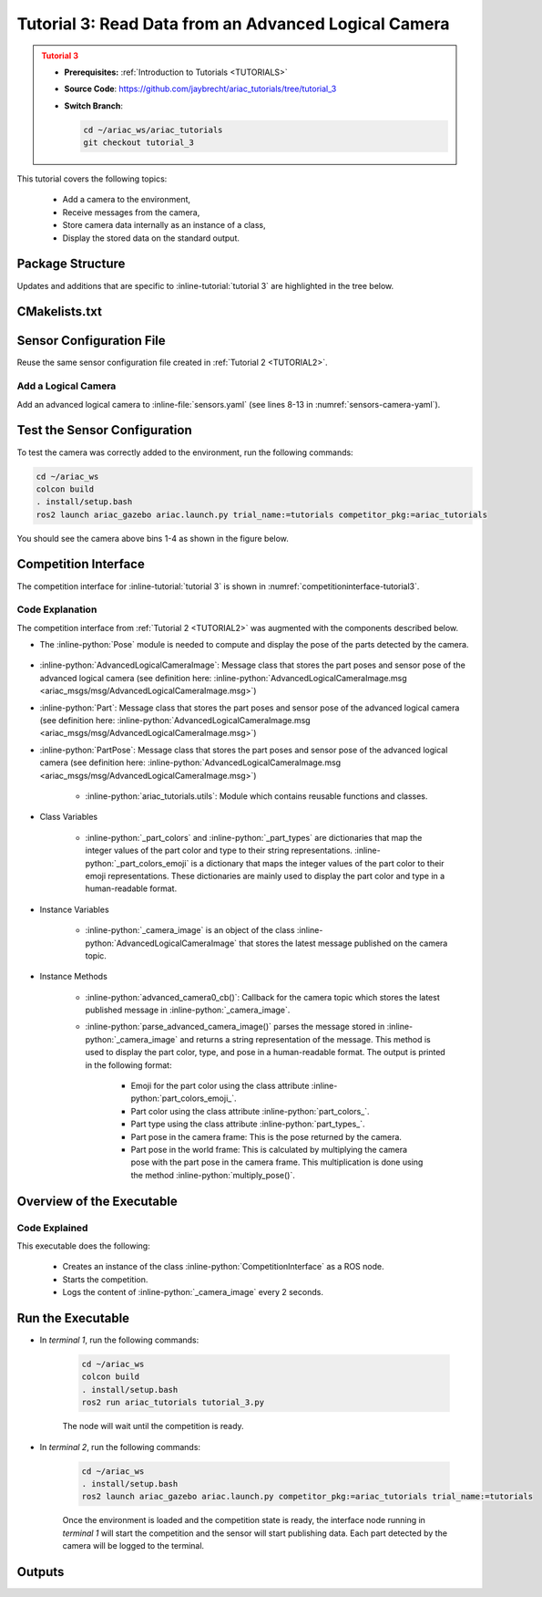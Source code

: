 
.. _TUTORIAL_3:

.. only:: builder_html or readthedocs

.. role:: inline-python(code)
    :language: python

.. role:: inline-file(file)

.. role:: inline-tutorial(file)

.. role:: inline-bash(code)
    :language: bash

=========================================================
Tutorial 3: Read Data from an Advanced Logical Camera
=========================================================

.. admonition:: Tutorial 3
  :class: attention
  :name: tutorial_3

  - **Prerequisites:** :ref:`Introduction to Tutorials <TUTORIALS>`
  - **Source Code**: `https://github.com/jaybrecht/ariac_tutorials/tree/tutorial_3 <https://github.com/jaybrecht/ariac_tutorials/tree/tutorial_3>`_ 
  - **Switch Branch**:

    .. code-block:: bash
        
            cd ~/ariac_ws/ariac_tutorials
            git checkout tutorial_3

This tutorial covers the following topics:

  - Add a camera to the environment,
  - Receive messages from the camera, 
  - Store camera data internally as an instance of a class,
  - Display the stored data on the standard output.


Package Structure
--------------------------------------------

Updates and additions that are specific to :inline-tutorial:`tutorial 3`  are highlighted in the tree below.


.. code-block:: text
    :emphasize-lines: 2, 5, 8, 9, 13
    :class: no-copybutton
    
    ariac_tutorials
    ├── CMakeLists.txt
    ├── package.xml
    ├── config
    │   └── sensors.yaml
    ├── ariac_tutorials
    │   ├── __init__.py
    │   ├── utils.py
    │   └── competition_interface.py
    └── nodes
        ├── tutorial_1.py
        ├── tutorial_2.py
        └── tutorial_3.py


CMakelists.txt
--------------------------------------------

.. code-block:: cmake
    :emphasize-lines: 28

    cmake_minimum_required(VERSION 3.8)
    project(ariac_tutorials)

    if(CMAKE_COMPILER_IS_GNUCXX OR CMAKE_CXX_COMPILER_ID MATCHES "Clang")
    add_compile_options(-Wall -Wextra -Wpedantic)
    endif()

    find_package(ament_cmake REQUIRED)
    find_package(ament_cmake_python REQUIRED)
    find_package(rclcpp REQUIRED)
    find_package(rclpy REQUIRED)
    find_package(ariac_msgs REQUIRED)
    find_package(orocos_kdl REQUIRED)

    # Install the config directory to the package share directory
    install(DIRECTORY 
    config
    DESTINATION share/${PROJECT_NAME}
    )

    # Install Python modules
    ament_python_install_package(${PROJECT_NAME} SCRIPTS_DESTINATION lib/${PROJECT_NAME})

    # Install Python executables
    install(PROGRAMS
    scripts/tutorial_1.py
    scripts/tutorial_2.py
    scripts/tutorial_3.py
    DESTINATION lib/${PROJECT_NAME}
    )

    ament_package()



Sensor Configuration File
-----------------------------------

Reuse the same sensor configuration file created in :ref:`Tutorial 2 <TUTORIAL2>`.

Add a Logical Camera
^^^^^^^^^^^^^^^^^^^^^^^^

Add an advanced logical camera to  :inline-file:`sensors.yaml` (see lines 8-13 in :numref:`sensors-camera-yaml`). 

.. code-block:: yaml
    :caption: sensors.yaml
    :name: sensors-camera-yaml
    :emphasize-lines: 8, 9, 10, 11, 12, 13
    :linenos:
    
    sensors:
      breakbeam_0:
        type: break_beam
        visualize_fov: true
        pose:
          xyz: [-0.36, 3.5, 0.88]
          rpy: [0, 0, pi]
      advanced_camera_0:
        type: advanced_logical_camera
        visualize_fov: true
        pose:
          xyz: [-2.286, 2.96, 1.8]
          rpy: [pi, pi/2, 0]




Test the Sensor Configuration
--------------------------------------------

To test  the camera was correctly added to the environment, run the following commands:

.. code-block:: bash

  cd ~/ariac_ws
  colcon build
  . install/setup.bash
  ros2 launch ariac_gazebo ariac.launch.py trial_name:=tutorials competitor_pkg:=ariac_tutorials


You should see the camera above bins 1-4 as shown in the figure below.

.. figure:: ../images/tutorial3/advanced_camera_0.jpg
   :align: center

    


Competition Interface
--------------------------------

The competition interface for :inline-tutorial:`tutorial 3` is shown in :numref:`competitioninterface-tutorial3`.

.. code-block:: python
    :caption: competition_interface.py
    :name: competitioninterface-tutorial3
    :linenos:

    import rclpy
    from rclpy.node import Node
    from rclpy.qos import qos_profile_sensor_data
    from rclpy.parameter import Parameter
    from geometry_msgs.msg import Pose
    from ariac_msgs.msg import (
        CompetitionState as CompetitionStateMsg,
        BreakBeamStatus as BreakBeamStatusMsg,
        AdvancedLogicalCameraImage as AdvancedLogicalCameraImageMsg,
        Part as PartMsg,
        PartPose as PartPoseMsg
    )

    from std_srvs.srv import Trigger

    from ariac_tutorials.utils import (
        multiply_pose,
        AdvancedLogicalCameraImage
    )


    class CompetitionInterface(Node):
        '''
        Class for a competition interface node.

        Args:
            Node (rclpy.node.Node): Parent class for ROS nodes

        Raises:
            KeyboardInterrupt: Exception raised when the user uses Ctrl+C to kill a process
        '''
        _competition_states = {
            CompetitionStateMsg.IDLE: 'idle',
            CompetitionStateMsg.READY: 'ready',
            CompetitionStateMsg.STARTED: 'started',
            CompetitionStateMsg.ORDER_ANNOUNCEMENTS_DONE: 'order_announcements_done',
            CompetitionStateMsg.ENDED: 'ended',
        }
        '''Dictionary for converting CompetitionState constants to strings'''
        
        _part_colors = {
            PartMsg.RED: 'red',
            PartMsg.BLUE: 'blue',
            PartMsg.GREEN: 'green',
            PartMsg.ORANGE: 'orange',
            PartMsg.PURPLE: 'purple',
        }
        '''Dictionary for converting Part color constants to strings'''

        _part_colors_emoji = {
            PartMsg.RED: '🟥',
            PartMsg.BLUE: '🟦',
            PartMsg.GREEN: '🟩',
            PartMsg.ORANGE: '🟧',
            PartMsg.PURPLE: '🟪',
        }
        '''Dictionary for converting Part color constants to emojis'''

        _part_types = {
            PartMsg.BATTERY: 'battery',
            PartMsg.PUMP: 'pump',
            PartMsg.REGULATOR: 'regulator',
            PartMsg.SENSOR: 'sensor',
        }
        '''Dictionary for converting Part type constants to strings'''
        

        def __init__(self):
            super().__init__('competition_interface')

            sim_time = Parameter(
                "use_sim_time",
                rclpy.Parameter.Type.BOOL,
                True
            )

            self.set_parameters([sim_time])

            # Service client for starting the competition
            self._start_competition_client = self.create_client(Trigger, '/ariac/start_competition')

            # Subscriber to the competition state topic
            self._competition_state_sub = self.create_subscription(
                CompetitionStateMsg,
                '/ariac/competition_state',
                self._competition_state_cb,
                10)
            # Store the state of the competition
            self._competition_state: CompetitionStateMsg = None

            # Subscriber to the break beam status topic
            self._break_beam0_sub = self.create_subscription(
                BreakBeamStatusMsg,
                '/ariac/sensors/breakbeam_0/status',
                self._breakbeam0_cb,
                qos_profile_sensor_data)
            # Store the number of parts that crossed the beam
            self._conveyor_part_count = 0
            # Store whether the beam is broken
            self._object_detected = False
            
            # Subscriber to the logical camera topic
            self._advanced_camera0_sub = self.create_subscription(
                AdvancedLogicalCameraImageMsg,
                '/ariac/sensors/advanced_camera_0/image',
                self._advanced_camera0_cb,
                qos_profile_sensor_data)
            # Store each camera image as an AdvancedLogicalCameraImage object
            self._camera_image: AdvancedLogicalCameraImage = None
            

        @property
        def camera_image(self):
            return self._camera_image

        @property
        def conveyor_part_count(self):
            return self._conveyor_part_count
    
        def _advanced_camera0_cb(self, msg: AdvancedLogicalCameraImageMsg):
            '''Callback for the topic /ariac/sensors/advanced_camera_0/image

            Arguments:
                msg -- AdvancedLogicalCameraImage message
            '''
            self._camera_image = AdvancedLogicalCameraImage(msg.part_poses,
                                                            msg.tray_poses,
                                                            msg.sensor_pose)

        def _breakbeam0_cb(self, msg: BreakBeamStatusMsg):
            '''Callback for the topic /ariac/sensors/breakbeam_0/status

            Arguments:
                msg -- BreakBeamStatusMsg message
            '''
            if not self._object_detected and msg.object_detected:
                self._conveyor_part_count += 1

            self._object_detected = msg.object_detected

        def _competition_state_cb(self, msg: CompetitionStateMsg):
            '''Callback for the topic /ariac/competition_state

            Arguments:
                msg -- CompetitionState message
            '''
            # Log if competition state has changed
            if self._competition_state != msg.competition_state:
                self.get_logger().info(
                    f'Competition state is: {CompetitionInterface._competition_states[msg.competition_state]}',
                    throttle_duration_sec=1.0)
            self._competition_state = msg.competition_state

        def start_competition(self):
            '''Function to start the competition.
            '''
            self.get_logger().info('Waiting for competition to be ready')

            if self._competition_state == CompetitionStateMsg.STARTED:
                return
            # Wait for competition to be ready
            while self._competition_state != CompetitionStateMsg.READY:
                try:
                    rclpy.spin_once(self)
                except KeyboardInterrupt:
                    return

            self.get_logger().info('Competition is ready. Starting...')

            # Call ROS service to start competition
            while not self._start_competition_client.wait_for_service(timeout_sec=1.0):
                self.get_logger().info('Waiting for /ariac/start_competition to be available...')

            # Create trigger request and call starter service
            request = Trigger.Request()
            future = self._start_competition_client.call_async(request)

            # Wait until the service call is completed
            rclpy.spin_until_future_complete(self, future)

            if future.result().success:
                self.get_logger().info('Started competition.')
            else:
                self.get_logger().info('Unable to start competition')
                
        

        def parse_advanced_camera_image(self):
            '''
            Parse an AdvancedLogicalCameraImage message and return a string representation.
            '''
            output = '\n\n==========================\n'

            sensor_pose: Pose = self._camera_image._sensor_pose

            part_pose: PartPoseMsg

            counter = 1
            for part_pose in self._camera_image._part_poses:
                part_color = CompetitionInterface._part_colors[part_pose.part.color].capitalize()
                part_color_emoji = CompetitionInterface._part_colors_emoji[part_pose.part.color]
                part_type = CompetitionInterface._part_types[part_pose.part.type].capitalize()
                output += f'Part {counter}: {part_color_emoji} {part_color} {part_type}\n'
                output += '==========================\n'
                output += 'Camera Frame\n'
                output += '==========================\n'
                position = f'x: {part_pose.pose.position.x}\n\t\ty: {part_pose.pose.position.y}\n\t\tz: {part_pose.pose.position.z}'
                orientation = f'x: {part_pose.pose.orientation.x}\n\t\ty: {part_pose.pose.orientation.y}\n\t\tz: {part_pose.pose.orientation.z}\n\t\tw: {part_pose.pose.orientation.w}'

                output += '\tPosition:\n'
                output += f'\t\t{position}\n'
                output += '\tOrientation:\n'
                output += f'\t\t{orientation}\n'
                output += '==========================\n'
                output += 'World Frame\n'
                output += '==========================\n'
                part_world_pose = multiply_pose(sensor_pose, part_pose.pose)
                position = f'x: {part_world_pose.position.x}\n\t\ty: {part_world_pose.position.y}\n\t\tz: {part_world_pose.position.z}'
                orientation = f'x: {part_world_pose.orientation.x}\n\t\ty: {part_world_pose.orientation.y}\n\t\tz: {part_world_pose.orientation.z}\n\t\tw: {part_world_pose.orientation.w}'

                output += '\tPosition:\n'
                output += f'\t\t{position}\n'
                output += '\tOrientation:\n'
                output += f'\t\t{orientation}\n'
                output += '==========================\n'

                counter += 1

            return output
    


Code Explanation
^^^^^^^^^^^^^^^^^

The competition interface from :ref:`Tutorial 2 <TUTORIAL2>` was augmented with the components described below.


- The :inline-python:`Pose` module is needed to compute and display the pose of the parts detected by the camera.

    .. code-block:: python
        :lineno-start: 5

        from geometry_msgs.msg import Pose

- :inline-python:`AdvancedLogicalCameraImage`: Message class that stores the part poses and sensor pose of the advanced logical camera (see definition here: :inline-python:`AdvancedLogicalCameraImage.msg <ariac_msgs/msg/AdvancedLogicalCameraImage.msg>`)
- :inline-python:`Part`: Message class that stores the part poses and sensor pose of the advanced logical camera (see definition here: :inline-python:`AdvancedLogicalCameraImage.msg <ariac_msgs/msg/AdvancedLogicalCameraImage.msg>`)
- :inline-python:`PartPose`: Message class that stores the part poses and sensor pose of the advanced logical camera (see definition here: :inline-python:`AdvancedLogicalCameraImage.msg <ariac_msgs/msg/AdvancedLogicalCameraImage.msg>`)

    .. code-block:: python
        :lineno-start: 6

        from ariac_msgs.msg import (
            CompetitionState as CompetitionStateMsg,
            BreakBeamStatus as BreakBeamStatusMsg,
            AdvancedLogicalCameraImage as AdvancedLogicalCameraImageMsg,
            Part as PartMsg,
            PartPose as PartPoseMsg
            )


    - :inline-python:`ariac_tutorials.utils`: Module which contains reusable functions and classes.
  
- Class Variables

    - :inline-python:`_part_colors` and :inline-python:`_part_types` are dictionaries that map the integer values of the part color and type to their string representations. :inline-python:`_part_colors_emoji` is a dictionary that maps the integer values of the part color to their emoji representations. These dictionaries are mainly used to display the part color and type in a human-readable format.

- Instance Variables

    - :inline-python:`_camera_image` is an object of the class :inline-python:`AdvancedLogicalCameraImage` that stores the latest message published on the camera topic.

- Instance Methods

    - :inline-python:`advanced_camera0_cb()`: Callback for the camera topic which stores the latest published message in  :inline-python:`_camera_image`.
    - :inline-python:`parse_advanced_camera_image()` parses the message stored in :inline-python:`_camera_image` and returns a string representation of the message. This method is used to display the part color, type, and pose in a human-readable format. The output is printed in the following format:
    
        - Emoji for the part color using the class attribute :inline-python:`part_colors_emoji_`.
        - Part color using the class attribute :inline-python:`part_colors_`.
        - Part type using the class attribute :inline-python:`part_types_`.
        - Part pose in the camera frame: This is the pose returned by the camera.
        - Part pose in the world frame: This is calculated by multiplying the camera pose with the part pose in the camera frame. This multiplication is done using the method :inline-python:`multiply_pose()`.





Overview of the Executable
--------------------------------

.. code-block:: python
    :caption: tutorial_3.py
    
    #!/usr/bin/env python3

    import rclpy
    from ariac_tutorials.competition_interface import CompetitionInterface


    def main(args=None):
        rclpy.init(args=args)
        interface = CompetitionInterface()
        interface.start_competition()

        while rclpy.ok():
        try:
        rclpy.spin_once(interface)

        if interface.camera_image is not None:
            interface.get_logger().info(interface.parse_advanced_camera_image(), throttle_duration_sec=2.0)
        except KeyboardInterrupt:
        break

        interface.destroy_node()
        rclpy.shutdown()


    if __name__ == '__main__':
    main()


Code Explained
^^^^^^^^^^^^^^^^^^^^^^^

This executable does the following:

    - Creates an instance of the class :inline-python:`CompetitionInterface` as a ROS node.
    - Starts the competition.
    - Logs the content of :inline-python:`_camera_image` every 2 seconds.



Run the Executable
--------------------------------

- In *terminal 1*, run the following commands:


    .. code-block:: bash

        cd ~/ariac_ws
        colcon build
        . install/setup.bash
        ros2 run ariac_tutorials tutorial_3.py


    The node will wait until the competition is ready.


- In *terminal 2*, run the following commands:

    .. code-block:: bash

        cd ~/ariac_ws
        . install/setup.bash
        ros2 launch ariac_gazebo ariac.launch.py competitor_pkg:=ariac_tutorials trial_name:=tutorials


    Once the environment is loaded and the competition state is ready, the interface node running in *terminal 1* will start the competition and the sensor will start publishing data.
    Each part detected by the camera will be logged to the terminal.

Outputs
--------------------------------


.. code-block:: console
    :caption: Terminal outputs
    :class: no-copybutton
    
    ==========================
    Part 1: 🟪 Purple Pump
    ==========================
    Camera Frame
    ==========================
        Position:
            x: 1.0772143770406752
            y: 0.5150000388121461
            z: -0.2060067933778063
        Orientation:
            x: -0.0006855918720226918
            y: -0.7063449441335629
            z: -0.0006911150034743035
            w: 0.7078671289308405
    ==========================
    World Frame
    ==========================
        Position:
            x: -2.0799998435394826
            y: 2.4450000325688257
            z: 0.7227843196083803
        Orientation:
            x: -0.0010731836296401
            y: -0.0009734789503818064
            z: 0.9999989503002881
            w: 3.7353182917545933e-06
    ==========================
    Part 2: 🟪 Purple Pump
    ==========================
    Camera Frame
    ==========================
        Position:
            x: 1.0774243270564583
            y: 0.15500079119043203
            z: -0.20600655688080022
        Orientation:
            x: 0.0003549575317311197
            y: -0.7072292680009703
            z: 0.00035219184924200627
            w: 0.7069840963196159
    ==========================
    World Frame
    ==========================
        Position:
            x: -2.080000206072213
            y: 2.8049992801904398
            z: 0.7225743696009308
        Orientation:
            x: 0.0001765258688373336
            y: 0.0005000301498669066
            z: 0.9999998594026379
            w: 1.7808459680221148e-06